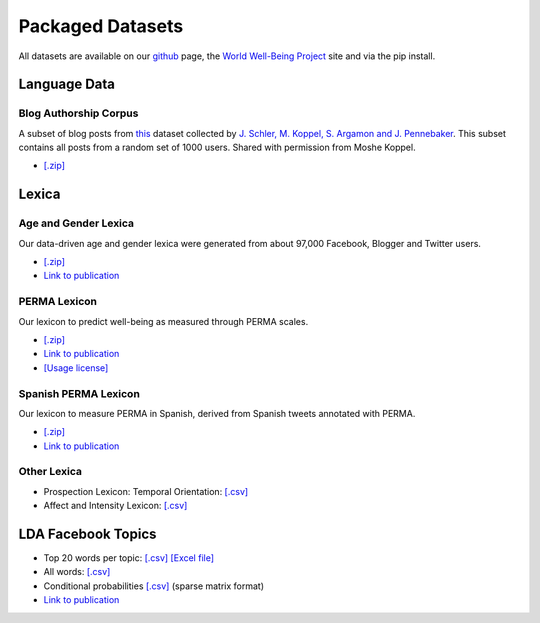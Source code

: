 *****************
Packaged Datasets
*****************

All datasets are available on our `github <http://www.github.com/wwbp/dlatk>`_ page, the `World Well-Being Project <http://www.wwbp.org>`_ site and via the pip install.


Language Data
=============

Blog Authorship Corpus
----------------------
A subset of blog posts from `this <http://u.cs.biu.ac.il/~koppel/BlogCorpus.htm>`_ dataset collected by `J. Schler, M. Koppel, S. Argamon and J. Pennebaker <http://u.cs.biu.ac.il/~schlerj/schler_springsymp06.pdf>`_. This subset contains all posts from a random set of 1000 users. Shared with permission from Moshe Koppel.

* `[.zip] <http://wwbp.org/downloads/public_data/blogCorpus.zip>`_ 

Lexica
======

Age and Gender Lexica 
---------------------
Our data-driven age and gender lexica were generated from about 97,000 Facebook, Blogger and Twitter users. 

* `[.zip] <http://wwbp.org/downloads/public_data/emnlp2014_ageGenderLexica.zip>`_ 
* `Link to publication <http://wwbp.org/publications.html#p3>`_

PERMA Lexicon
-------------
Our lexicon to predict well-being as measured through PERMA scales. 

* `[.zip] <http://wwbp.org/downloads/public_data/permaV3_dd.zip>`_ 
* `Link to publication <http://wwbp.org/publications.html#p76>`_
* `[Usage license] <http://wwbp.org/downloads/public_data/ddpermav3_license.txt>`_

Spanish PERMA Lexicon
---------------------
Our lexicon to measure PERMA in Spanish, derived from Spanish tweets annotated with PERMA. 

* `[.zip] <http://wwbp.org/downloads/public_data/dd_sperma_v1.zip>`_
* `Link to publication <http://wwbp.org/publications.html#p76>`_

Other Lexica
------------
* Prospection Lexicon: Temporal Orientation: `[.csv] <http://wwbp.org/downloads/public_data/temporalOrientationLexicon.csv>`_
* Affect and Intensity Lexicon: `[.csv] <http://wwbp.org/downloads/public_data/ddIntAff.csv>`_


LDA Facebook Topics
===================

* Top 20 words per topic: `[.csv] <http://wwbp.org/downloads/public_data/2000topics.top20freqs.keys.csv>`_ `[Excel file] <http://wwbp.org/downloads/public_data/2000topics.top20freqs.keys.xls>`_
* All words: `[.csv] <http://wwbp.org/downloads/public_data/wwbpFBtopics_freq.csv>`_
* Conditional probabilities `[.csv] <http://wwbp.org/downloads/public_data/wwbpFBtopics_condProb.csv>`_ (sparse matrix format)
* `Link to publication <http://wwbp.org/publications.html#p7>`_